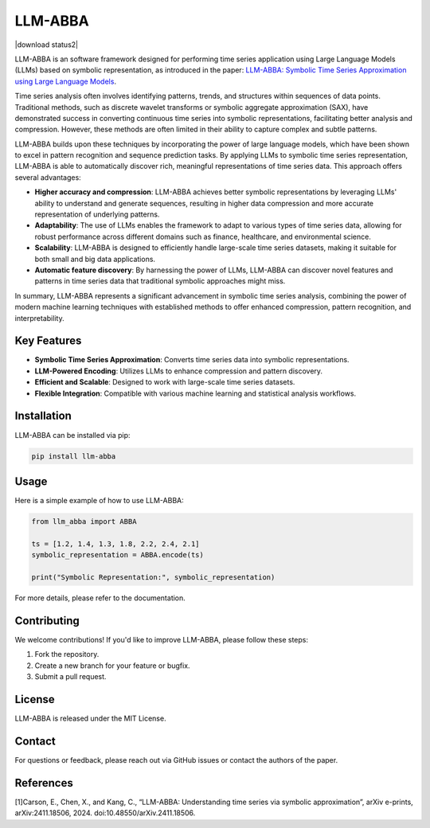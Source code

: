 LLM-ABBA
========

|pip| |download status| |license| |download status2| 

.. |pip| image:: https://img.shields.io/pypi/v/llmabba?color=yellow
   :target: https://github.com/inEXASCALE/llm-abba

.. |download status| image:: https://img.shields.io/pypi/dm/llmabba
   :target: /edit/master/README.rst

.. |license| image:: https://anaconda.org/conda-forge/classixclustering/badges/license.svg
   :target: https://github.com/inEXASCALE/llm-abba/blob/master/LICENSE


LLM-ABBA is an software framework designed for performing time series application using Large Language Models (LLMs) based on symbolic representation, as introduced in the paper:
`LLM-ABBA: Symbolic Time Series Approximation using Large Language Models <https://arxiv.org/abs/2411.18506>`_.

Time series analysis often involves identifying patterns, trends, and structures within sequences of data points. Traditional methods, such as discrete wavelet transforms or symbolic aggregate approximation (SAX), have demonstrated success in converting continuous time series into symbolic representations, facilitating better analysis and compression. However, these methods are often limited in their ability to capture complex and subtle patterns.

LLM-ABBA builds upon these techniques by incorporating the power of large language models, which have been shown to excel in pattern recognition and sequence prediction tasks. By applying LLMs to symbolic time series representation, LLM-ABBA is able to automatically discover rich, meaningful representations of time series data. This approach offers several advantages:

- **Higher accuracy and compression**: LLM-ABBA achieves better symbolic representations by leveraging LLMs' ability to understand and generate sequences, resulting in higher data compression and more accurate representation of underlying patterns.
- **Adaptability**: The use of LLMs enables the framework to adapt to various types of time series data, allowing for robust performance across different domains such as finance, healthcare, and environmental science.
- **Scalability**: LLM-ABBA is designed to efficiently handle large-scale time series datasets, making it suitable for both small and big data applications.
- **Automatic feature discovery**: By harnessing the power of LLMs, LLM-ABBA can discover novel features and patterns in time series data that traditional symbolic approaches might miss.

In summary, LLM-ABBA represents a significant advancement in symbolic time series analysis, combining the power of modern machine learning techniques with established methods to offer enhanced compression, pattern recognition, and interpretability.

Key Features
------------
- **Symbolic Time Series Approximation**: Converts time series data into symbolic representations.
- **LLM-Powered Encoding**: Utilizes LLMs to enhance compression and pattern discovery.
- **Efficient and Scalable**: Designed to work with large-scale time series datasets.
- **Flexible Integration**: Compatible with various machine learning and statistical analysis workflows.

Installation
------------
LLM-ABBA can be installed via pip:

.. code-block:: bash

    pip install llm-abba



Usage
-----
Here is a simple example of how to use LLM-ABBA:

.. code-block:: python

    from llm_abba import ABBA

    ts = [1.2, 1.4, 1.3, 1.8, 2.2, 2.4, 2.1]
    symbolic_representation = ABBA.encode(ts)

    print("Symbolic Representation:", symbolic_representation)

For more details, please refer to the documentation.

Contributing
------------
We welcome contributions! If you'd like to improve LLM-ABBA, please follow these steps:

1. Fork the repository.
2. Create a new branch for your feature or bugfix.
3. Submit a pull request.

License
-------
LLM-ABBA is released under the MIT License.

Contact
-------
For questions or feedback, please reach out via GitHub issues or contact the authors of the paper.



References
-----------
[1]Carson, E., Chen, X., and Kang, C., “LLM-ABBA: Understanding time series via symbolic approximation”, arXiv e-prints, arXiv:2411.18506, 2024. doi:10.48550/arXiv.2411.18506.
